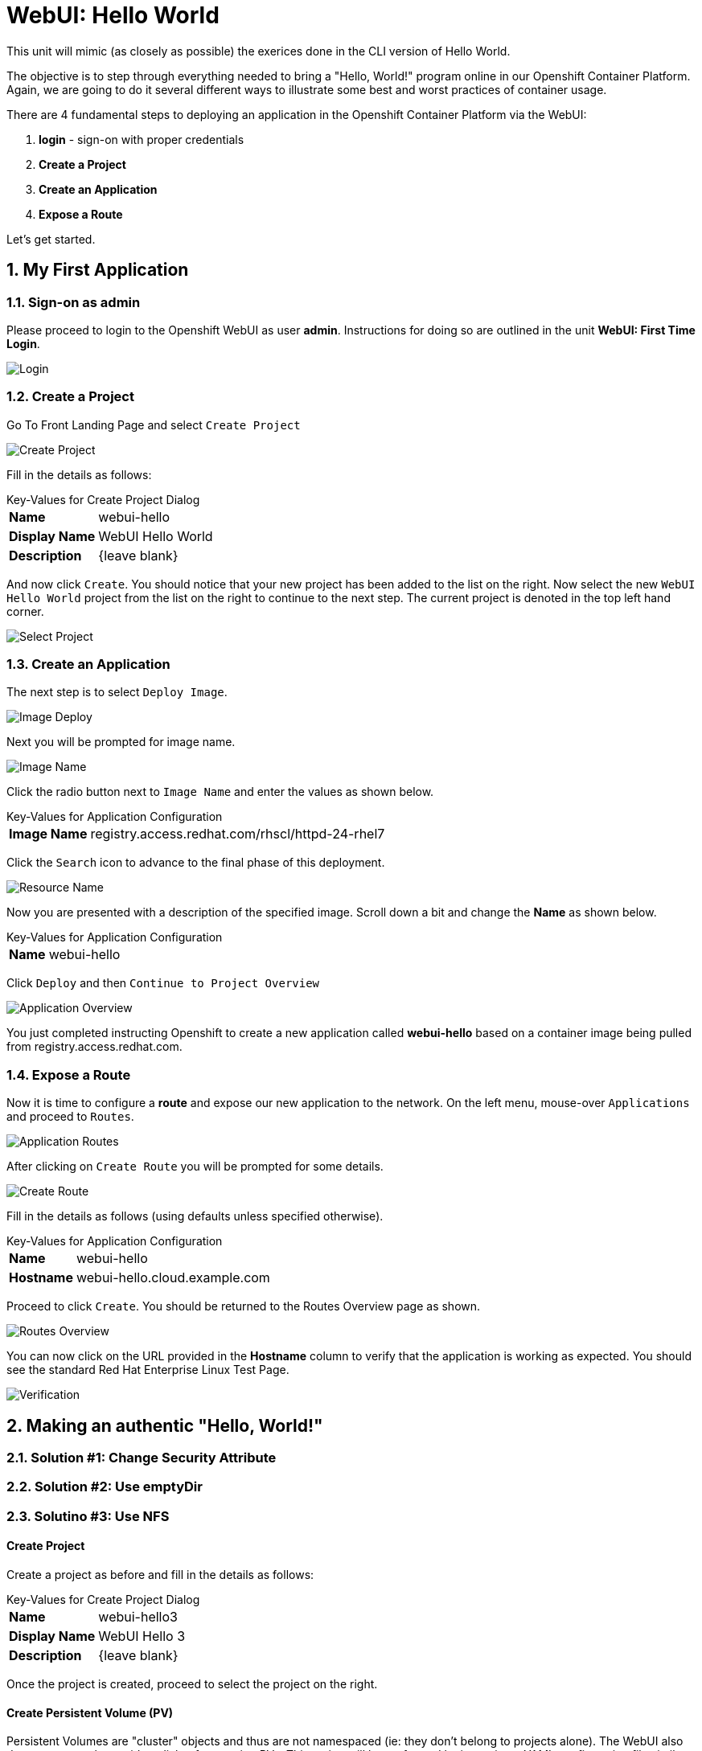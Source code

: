:sectnums:
:sectnumlevels: 2
ifdef::env-github[]
:tip-caption: :bulb:
:note-caption: :information_source:
:important-caption: :heavy_exclamation_mark:
:caution-caption: :fire:
:warning-caption: :warning:
endif::[]
:units_dir: units
:imagesdir: ./images


= WebUI: Hello World

This unit will mimic (as closely as possible) the exerices done in the CLI version of Hello World.

The objective is to step through everything needed to bring a "Hello, World!" program online in our Openshift Container Platform. Again, we are going to do it several different ways to illustrate some best and worst practices of container usage.

There are 4 fundamental steps to deploying an application in the Openshift Container Platform via the WebUI:

  . **login** - sign-on with proper credentials
  . **Create a Project**
  . **Create an Application**
  . **Expose a Route**

Let's get started.

== My First Application

=== Sign-on as admin

Please proceed to login to the Openshift WebUI as user *admin*.  Instructions for doing so are outlined in the unit *WebUI: First Time Login*.

====
image::ocp-webui-login-04.png[Login]
====

=== Create a Project

Go To Front Landing Page and select `Create Project`

====
image::ocp-webui-hw1-01-create-project.png[Create Project]
====

Fill in the details as follows:

.Key-Values for Create Project Dialog
[horizontal]
*Name*:: webui-hello
*Display Name*:: WebUI Hello World
*Description*:: {leave blank}

And now click `Create`.  You should notice that your new project has been added to the list on the right.  Now select the new `WebUI Hello World` project from the list on the right to continue to the next step.  The current project is denoted in the top left hand corner.

====
image::ocp-webui-hw1-02-select-project.png[Select Project]
====

=== Create an Application

The next step is to select `Deploy Image`.

====
image::ocp-webui-hw1-03-image-deploy.png[Image Deploy]
====

Next you will be prompted for image name.

====
image::ocp-webui-hw1-04-image-name.png[Image Name]
====

Click the radio button next to `Image Name` and enter the values as shown below.

.Key-Values for Application Configuration
[horizontal]
*Image Name*:: registry.access.redhat.com/rhscl/httpd-24-rhel7

Click the `Search` icon to advance to the final phase of this deployment.

====
image::ocp-webui-hw1-05-resource-name.png[Resource Name]
====

Now you are presented with a description of the specified image.  Scroll down a bit and change the *Name* as shown below.

.Key-Values for Application Configuration
[horizontal]
*Name*:: webui-hello

Click `Deploy` and then `Continue to Project Overview`

====
image::ocp-webui-hw1-06-app-overview.png[Application Overview]
====

You just completed instructing Openshift to create a new application called **webui-hello** based on a container image being pulled from registry.access.redhat.com.

=== Expose a Route

Now it is time to configure a **route** and expose our new application to the network.  On the left menu, mouse-over `Applications` and proceed to `Routes`.

====
image::ocp-webui-hw1-07-app-routes.png[Application Routes]
====

After clicking on `Create Route` you will be prompted for some details.

====
image::ocp-webui-hw1-08-routes-create.png[Create Route]
====

Fill in the details as follows (using defaults unless specified otherwise).

.Key-Values for Application Configuration
[horizontal]
*Name*:: webui-hello
*Hostname*:: webui-hello.cloud.example.com

Proceed to click `Create`.  You should be returned to the Routes Overview page as shown.

====
image::ocp-webui-hw1-09-routes-overview.png[Routes Overview]
====

You can now click on the URL provided in the **Hostname** column to verify that the application is working as expected.  You should see the standard Red Hat Enterprise Linux Test Page.

====
image::ocp-webui-hw1-10-verification.png[Verification]
====


== Making an authentic "Hello, World!"

// --- Authentic Solution #1 ------------------------------------------
=== Solution #1: Change Security Attribute


// --- Authentic Solution #2 ------------------------------------------
=== Solution #2: Use emptyDir


// --- Authentic Solution #3 ------------------------------------------
=== Solutino #3: Use NFS

==== Create Project

Create a project as before and fill in the details as follows:

.Key-Values for Create Project Dialog
[horizontal]
*Name*:: webui-hello3
*Display Name*:: WebUI Hello 3
*Description*:: {leave blank}

Once the project is created, proceed to select the project on the right.

==== Create Persistent Volume (PV)

Persistent Volumes are "cluster" objects and thus are not namespaced (ie: they don't belong to projects alone).  The WebUI also does not currently provide a dialog for creating PVs.  This action will be performed by importing a YAML configuration file similar to what was does in the CLI counterpart to this exercise.

Proceed to click `Import YAML/JSON`

A sample YAML file is provided on the workstation to make this process easy with a cut&past operation.  Use a new tab in the firefox browser with the following URL: **file:://var/tmp/nfs-pv-02.txt**

Once the file is displayed in the browser you can easily cut the entire file with CTRL-A (select all) and then CTRL-C (cut).

Now return to the OCP WebUI tab and then click inside the editing box followed by a CTRL-V (paste)

Proceed to click on `Create`.  You will get a warning message requesting confirmation, click `Create Anyway`

Next `Continue to the project overview".

==== Create Application

As before, the next step is to `Deploy Image`

.Key-Values for Deploy Image
[horizontal]
*Image Name*:: registry.access.redhat.com/rhscl/httpd-24-rhel7

Enter the Image Name and click the search icon.

Scroll down and change the application name as follows.

.Key-Values for Application Configuration
[horizontal]
*Name*:: webui-hello

Now click deploy

==== Create Persistent Volume Claim (PVC)

Go to the deployments page and select our deployment configurattion **wehui-hello3**.

Now click on the `Actions` pull down and select `Add Storage`.

After click on `Create Storage` you will be presented the dialog for setting up a persistent volume claim (PVC).

.Key-Values for Create Storage
[horizontal]
*Name*:: webui-hello3-claim
*Size*:: 1 GiB

Click `Create`.  You will now be returned to the previous screen to complete the task of Add Storage.

.Key-Values for Storage Details
[horizontal]
*Storage*:: webui-hello3-claim
*Mount Path*:: /var/www/html

Click `Add`.  Openshift will no initiate a redplyment of our app with the new configuration which includes NFS storage.

==== Expose Route

Fill in the details as follows (using defaults unless specified otherwise).

.Key-Values for Application Configuration
[horizontal]
*Name*:: webui-hello3
*Hostname*:: webui-hello3.cloud.example.com

==== Verify

From the Application/Routes page, click on the URL provided in the Hostname column.


// --- Authentic Solution #4 ------------------------------------------
=== Solution #4: Use Source Control (git)


==== Create a Project

Go To Front Landing Page and select `Create Project`

====
image::ocp-webui-hw4-01-create-project.png[Create Project]
====

Fill in the details as follows:

.Key-Values for Create Project Dialog
[horizontal]
*Name*:: webui-hello4
*Display Name*:: WebUI Hello World 4
*Description*:: {leave blank}

And now click `Create`.  You should notice that your new project has been added to the list on the right of the display and that your current project has been set as well.  The current project is denoted in the top left hand corner.

==== Create an Application

Using the Search bar, search for *httpd* and select the *QUICKSTART HTTPD* result.

====
image::ocp-webui-hw4-02-image-search.png[Create Project]
====

You will then be presented with an overview of the container image. Select `Next` to move to the application configuration data entry dialog.

====
image::ocp-webui-hw4-03-image-details.png[Image Details]
====

Now you are presented with a series of options to configure the applicaton.

====
image::ocp-webui-hw4-04-app-details.png[Application Details]
====

Entering details using defaults for all values unless specified below:

.Key-Values for Application Configuration
[horizontal]
*Add to Project*:: WebUI Hello World 4
*Name*:: webui-hello4
*Git Repository URL*:: https://github.com/xtophd/OCP-Workshop
*Context Directory*:: /src/helloworld
*Application Hostname*:: webui-hello4.cloud.example.com

Once you have filled in the details, select **Create**

Now let's have a closer inspection.  

Click "Continue to Project Overview"

====
image::ocp-webui-hw4-05-app-overview.png[Application Details]
====

Fianlly, to verify the application is working properly click on the **URL**

====
image::ocp-webui-hw4-06-app-verification.png[Application Verification]
====


// --- Authentic Solution #5 ------------------------------------------
=== Solution #5: Use Dockerfile

=== Validate the Application

[discrete]
== End of Unit
link:../OCP-Workshop.adoc[Return to TOC]

////
Always end files with a blank line to avoid include problems.
////
